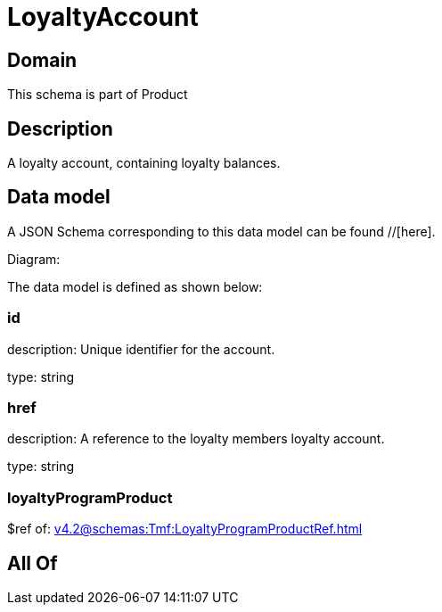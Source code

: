 = LoyaltyAccount

[#domain]
== Domain

This schema is part of Product

[#description]
== Description
A loyalty account, containing loyalty balances.


[#data_model]
== Data model

A JSON Schema corresponding to this data model can be found //[here].

Diagram:


The data model is defined as shown below:


=== id
description: Unique identifier for the account.

type: string


=== href
description: A reference to the loyalty members loyalty account.

type: string


=== loyaltyProgramProduct
$ref of: xref:v4.2@schemas:Tmf:LoyaltyProgramProductRef.adoc[]


[#all_of]
== All Of

